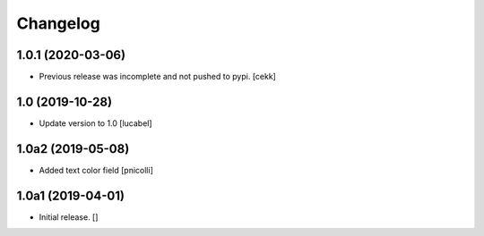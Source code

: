 Changelog
=========


1.0.1 (2020-03-06)
------------------

- Previous release was incomplete and not pushed to pypi.
  [cekk]


1.0 (2019-10-28)
----------------

- Update version to 1.0
  [lucabel]


1.0a2 (2019-05-08)
------------------

- Added text color field
  [pnicolli]


1.0a1 (2019-04-01)
------------------

- Initial release.
  []
